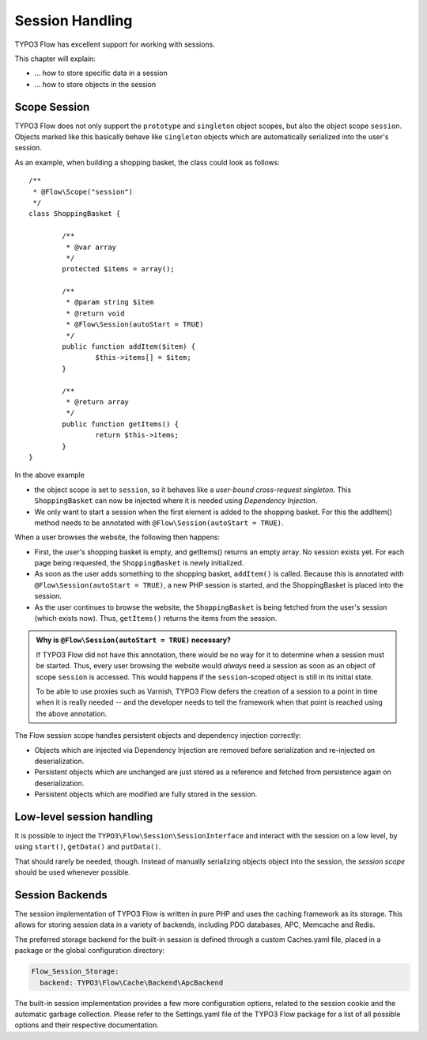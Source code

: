 ﻿================
Session Handling
================

TYPO3 Flow has excellent support for working with sessions.

This chapter will explain:

* ... how to store specific data in a session
* ... how to store objects in the session

Scope Session
=============

TYPO3 Flow does not only support the ``prototype`` and ``singleton`` object scopes, but also the
object scope ``session``. Objects marked like this basically behave like ``singleton`` objects
which are automatically serialized into the user's session.

As an example, when building a shopping basket, the class could look as follows::

	/**
	 * @Flow\Scope("session")
	 */
	class ShoppingBasket {

		/**
		 * @var array
		 */
		protected $items = array();

		/**
		 * @param string $item
		 * @return void
		 * @Flow\Session(autoStart = TRUE)
		 */
		public function addItem($item) {
			$this->items[] = $item;
		}

		/**
		 * @return array
		 */
		public function getItems() {
			return $this->items;
		}
	}

In the above example

* the object scope is set to ``session``, so it behaves like a *user-bound cross-request
  singleton*. This ``ShoppingBasket`` can now be injected where it is needed using *Dependency
  Injection*.
* We only want to start a session when the first element is added to the shopping basket.
  For this the addItem() method needs to be annotated with ``@Flow\Session(autoStart = TRUE)``.

When a user browses the website, the following then happens:

* First, the user's shopping basket is empty, and getItems() returns an empty array.
  No session exists yet. For each page being requested, the ``ShoppingBasket`` is
  newly initialized.

* As soon as the user adds something to the shopping basket, ``addItem()`` is called.
  Because this is annotated with ``@Flow\Session(autoStart = TRUE)``, a new PHP session
  is started, and the ShoppingBasket is placed into the session.

* As the user continues to browse the website, the ``ShoppingBasket`` is being fetched
  from the user's session (which exists now). Thus, ``getItems()`` returns the items
  from the session.


.. admonition:: Why is ``@Flow\Session(autoStart = TRUE)`` necessary?

	If TYPO3 Flow did not have this annotation, there would be no way for it to determine
	when a session must be started. Thus, every user browsing the website would
	*always* need a session as soon as an object of scope ``session`` is accessed.
	This would happens if the ``session``-scoped object is still in its initial state.

	To be able to use proxies such as Varnish, TYPO3 Flow defers the creation of a
	session to a point in time when it is really needed -- and the developer needs
	to tell the framework when that point is reached using the above annotation.


The Flow session scope handles persistent objects and dependency injection correctly:

* Objects which are injected via Dependency Injection are removed before serialization
  and re-injected on deserialization.

* Persistent objects which are unchanged are just stored as a reference and fetched
  from persistence again on deserialization.

* Persistent objects which are modified are fully stored in the session.

Low-level session handling
==========================

It is possible to inject the ``TYPO3\Flow\Session\SessionInterface`` and interact
with the session on a low level, by using ``start()``, ``getData()`` and ``putData()``.

That should rarely be needed, though. Instead of manually serializing objects object into
the session, the *session scope* should be used whenever possible.

Session Backends
================

The session implementation of TYPO3 Flow is written in pure PHP and uses the caching
framework as its storage. This allows for storing session data in a variety of
backends, including PDO databases, APC, Memcache and Redis.

The preferred storage backend for the built-in session is defined through a custom
Caches.yaml file, placed in a package or the global configuration directory:

.. code-block:: yaml

	Flow_Session_Storage:
	  backend: TYPO3\Flow\Cache\Backend\ApcBackend

The built-in session implementation provides a few more configuration options, related to
the session cookie and the automatic garbage collection. Please refer to the
Settings.yaml file of the TYPO3 Flow package for a list of all possible options and
their respective documentation.